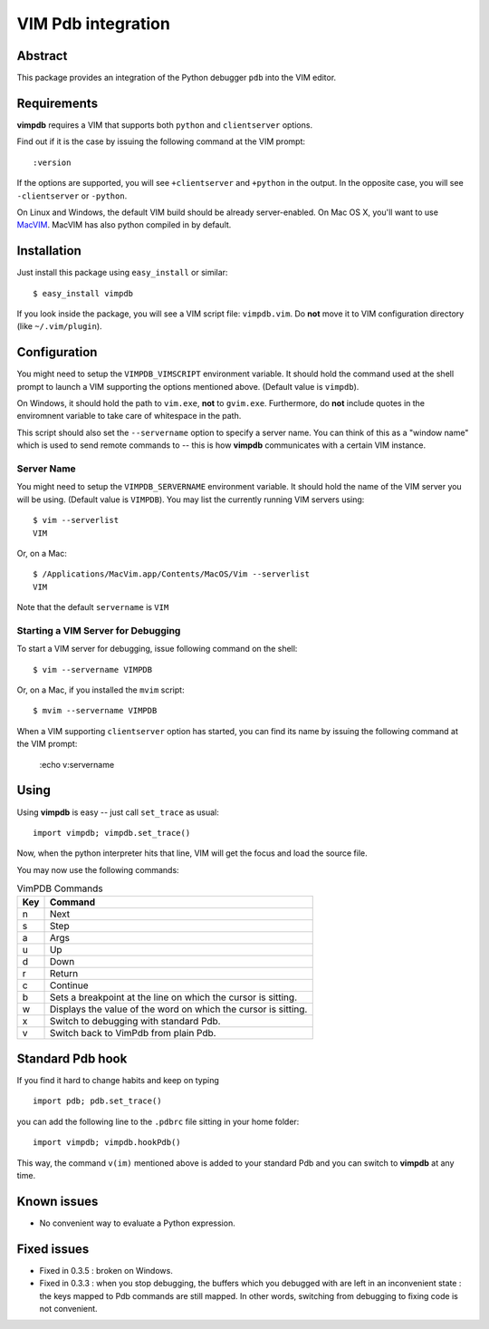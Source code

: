 ===================
VIM Pdb integration
===================

Abstract
========

This package provides an integration of the Python debugger ``pdb`` into the
VIM editor.

Requirements
============

**vimpdb** requires a VIM that supports both ``python`` and ``clientserver`` options.

Find out if it is the case by issuing the following command at the VIM prompt::

    :version

If the options are supported, you will see ``+clientserver`` and ``+python`` in the
output. In the opposite case, you will see ``-clientserver`` or ``-python``.

On Linux and Windows, the default VIM build should be already server-enabled.
On Mac OS X, you'll want to use MacVIM_. MacVIM has also python compiled in by default.

.. _MacVIM: http://code.google.com/p/macvim/

Installation
============

Just install this package using ``easy_install`` or similar::

    $ easy_install vimpdb

If you look inside the package, you will see a VIM script file: ``vimpdb.vim``.
Do **not** move it to VIM configuration directory (like ``~/.vim/plugin``).

Configuration
=============

You might need to setup the ``VIMPDB_VIMSCRIPT`` environment variable. It should hold
the command used at the shell prompt to launch a VIM supporting the options
mentioned above. (Default value is ``vimpdb``).

On Windows, it should hold the path to ``vim.exe``, **not** to ``gvim.exe``.
Furthermore, do **not** include quotes in the enviromnent variable to take care
of whitespace in the path.

This script should also set the ``--servername`` option to specify a server
name.  You can think of this as a "window name" which is used to send remote
commands to -- this is how **vimpdb** communicates with a certain VIM instance.

Server Name
-----------

You might need to setup the ``VIMPDB_SERVERNAME`` environment variable. It should hold
the name of the VIM server you will be using. (Default value is ``VIMPDB``).  You may
list the currently running VIM servers using::

    $ vim --serverlist
    VIM

Or, on a Mac::

    $ /Applications/MacVim.app/Contents/MacOS/Vim --serverlist
    VIM

Note that the default ``servername`` is ``VIM``

Starting a VIM Server for Debugging
-----------------------------------

To start a VIM server for debugging, issue following command on the shell::

    $ vim --servername VIMPDB

Or, on a Mac, if you installed the ``mvim`` script::

    $ mvim --servername VIMPDB

When a VIM supporting ``clientserver`` option has started, you can find its name by issuing the
following command at the VIM prompt:

    :echo v:servername

Using
=====

Using **vimpdb** is easy -- just call ``set_trace`` as usual::

    import vimpdb; vimpdb.set_trace() 

Now, when the python interpreter hits that line, VIM will get the focus and
load the source file.

You may now use the following commands:

.. csv-table:: VimPDB Commands
    :header-rows: 1

    Key, Command
    n , Next
    s , Step
    a , Args
    u , Up
    d , Down
    r , Return
    c , Continue
    b , Sets a breakpoint at the line on which the cursor is sitting.
    w , Displays the value of the word on which the cursor is sitting.
    x , Switch to debugging with standard Pdb.
    v , Switch back to VimPdb from plain Pdb.

Standard Pdb hook
=================

If you find it hard to change habits and keep on typing 

::

    import pdb; pdb.set_trace()

you can add the following line to the  ``.pdbrc`` file sitting in your home
folder::

    import vimpdb; vimpdb.hookPdb()

This way, the command ``v(im)`` mentioned above is added to your standard Pdb
and you can switch to **vimpdb** at any time.

Known issues
============

* No convenient way to evaluate a Python expression.

Fixed issues
============

* Fixed in 0.3.5 : broken on Windows.

* Fixed in 0.3.3 : when you stop debugging, the buffers which you debugged with are
  left in an inconvenient state : the keys mapped to Pdb commands are still
  mapped. In other words, switching from debugging to fixing code is not
  convenient.

..  vim: set ft=rst ts=4 sw=4 expandtab tw=78 : 

